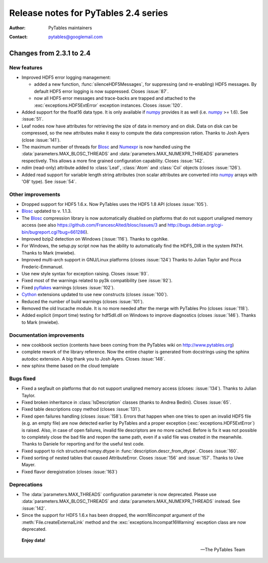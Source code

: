=======================================
 Release notes for PyTables 2.4 series
=======================================

:Author: PyTables maintainers
:Contact: pytables@googlemail.com

.. py:currentmodule:: tables


Changes from 2.3.1 to 2.4
=========================

New features
------------

- Improved HDF5 error logging management:

  * added a new function, :func:`silenceHDF5Messages`, for suppressing
    (and re-enabling) HDF5 messages.  By default HDF5 error logging is now
    suppressed. Closes :issue:`87`.
  * now all HDF5 error messages and trace-backs are trapped and attached to
    the :exc:`exceptions.HDF5ExtError` exception instances.
    Closes :issue:`120`.

- Added support for the float16 data type.  It is only available if numpy_
  provides it as well (i.e. numpy_ >= 1.6).  See :issue:`51`.

- Leaf nodes now have attributes for retrieving the size of data in memory
  and on disk.  Data on disk can be compressed, so the new attributes make it
  easy to compute the data compression ration.
  Thanks to Josh Ayers (close :issue:`141`).

- The maximum number of threads for Blosc_ and Numexpr_ is now handled using
  the :data:`parameters.MAX_BLOSC_THREADS` and
  :data:`parameters.MAX_NUMEXPR_THREADS` parameters respectively.
  This allows a more fine grained configuration capability.
  Closes :issue:`142`.

- `ndim` (read-only) attribute added to :class:`Leaf`, :class:`Atom` and
  :class:`Col` objects (closes :issue:`126`).

- Added read support for variable length string attributes (non scalar
  attributes are converted into numpy_ arrays with 'O8' type).
  See :issue:`54`.


Other improvements
------------------

- Dropped support for HDF5 1.6.x. Now PyTables uses the HDF5 1.8 API
  (closes :issue:`105`).

- Blosc_ updated to v. 1.1.3.

- The Blosc_ compression library is now automatically disabled on platforms
  that do not support unaligned memory access (see also
  https://github.com/FrancescAlted/blosc/issues/3 and
  http://bugs.debian.org/cgi-bin/bugreport.cgi?bug=661286).

- Improved bzip2 detection on Windows (:issue:`116`).  Thanks to cgohlke.

- For Windows, the setup.py script now has the ability to automatically find
  the HDF5_DIR in the system PATH.  Thanks to Mark (mwiebe).

- Improved multi-arch support in GNU/Linux platforms (closes :issue:`124`)
  Thanks to Julian Taylor and Picca Frederic-Emmanuel.

- Use new style syntax for exception raising. Closes :issue:`93`.

- Fixed most of the warnings related to py3k compatibility (see :issue:`92`).

- Fixed pyflakes_ warnings (closes :issue:`102`).

- Cython_ extensions updated to use new constructs (closes :issue:`100`).

- Reduced the number of build warnings (closes :issue:`101`).

- Removed the old lrucache module. It is no more needed after the merge with
  PyTables Pro (closes :issue:`118`).

- Added explicit (import time) testing for hdf5dll.dll on Windows to improve
  diagnostics (closes :issue:`146`).  Thanks to Mark (mwiebe).


Documentation improvements
--------------------------

- new cookbook section (contents have been coming from the PyTables wiki
  on http://www.pytables.org)

- complete rework of the library reference.  Now the entire chapter is
  generated from docstrings using the sphinx autodoc extension.
  A big thank you to Josh Ayers.  Closes :issue:`148`.

- new sphinx theme based on the cloud template


Bugs fixed
----------

- Fixed a segfault on platforms that do not support unaligned memory access
  (closes: :issue:`134`).  Thanks to Julian Taylor.

- Fixed broken inheritance in :class:`IsDescription` classes (thanks to
  Andrea Bedini).  Closes :issue:`65`.

- Fixed table descriptions copy method (closes :issue:`131`).

- Fixed open failures handling (closes :issue:`158`).
  Errors that happen when one tries to open an invalid HDF5 file (e.g. an
  empty file) are now detected earlier by PyTables and a proper exception
  (:exc:`exceptions.HDF5ExtError`) is raised.
  Also, in case of open failures, invalid file descriptors are no more cached.
  Before is fix it was not possible to completely close the bad file and reopen
  the same path, even if a valid file was created in the meanwhile.
  Thanks to Daniele for reporting and for the useful test code.

- Fixed support to rich structured  numpy.dtype in
  :func:`description.descr_from_dtype`.   Closes :issue:`160`.

- Fixed sorting of nested tables that caused AttributeError.
  Closes :issue:`156` and :issue:`157`.  Thanks to Uwe Mayer.

- Fixed flavor deregistration (closes :issue:`163`)


Deprecations
------------

- The :data:`parameters.MAX_THREADS` configuration parameter is now
  deprecated.  Please use :data:`parameters.MAX_BLOSC_THREADS` and
  :data:`parameters.MAX_NUMEXPR_THREADS` instead.
  See :issue:`142`.

- Since the support for HDF5 1.6.x has been dropped, the *warn16incompat*
  argument of the :meth:`File.createExternalLink` method and the
  :exc:`exceptions.Incompat16Warning` exception class are now deprecated.

.. _pyflakes: https://launchpad.net/pyflakes
.. _numpy: http://www.numpy.org
.. _Blosc: https://github.com/FrancescAlted/blosc
.. _Numexpr: http://code.google.com/p/numexpr
.. _Cython: http://www.cython.org


  **Enjoy data!**

  -- The PyTables Team


.. Local Variables:
.. mode: rst
.. coding: utf-8
.. fill-column: 72
.. End:
